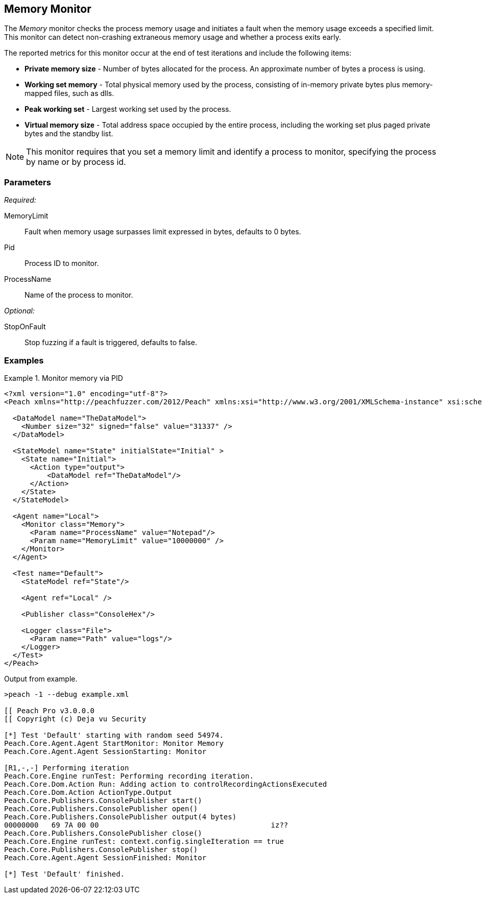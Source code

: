 <<<
[[Monitors_MemoryMonitor]]
== Memory Monitor

The _Memory_ monitor checks the process memory usage and initiates a fault when the memory 
usage exceeds a specified limit.  This monitor can detect non-crashing extraneous memory 
usage and whether a process exits early.

The reported metrics for this monitor occur at the end of test iterations and include the following items:

* *Private memory size* - Number of bytes allocated for the process. An approximate number of 
bytes a process is using. 
* *Working set memory* - Total physical memory used by the process, consisting of in-memory private 
bytes plus memory-mapped files, such as dlls.
* *Peak working set* - Largest working set used by the process.
* *Virtual memory size* - Total address space occupied by the entire process, including the working 
set plus paged private bytes and the standby list.

NOTE: This monitor requires that you set a memory limit and identify a process to monitor, 
specifying the process by name or by process id.

=== Parameters

_Required:_

MemoryLimit:: Fault when memory usage surpasses limit expressed in bytes, defaults to 0 bytes.
Pid:: Process ID to monitor.
ProcessName:: Name of the process to monitor.


_Optional:_

StopOnFault:: Stop fuzzing if a fault is triggered, defaults to false.

=== Examples

ifdef::peachug[]

.Monitor memory usage of Notepad
====================

This parameter example is from a setup that monitors memory usage of Notepad. It generates a 
fault on the test iteration.

[cols="2,4" options="header",halign="center"] 
|==========================================================
|Parameter    |Value
|MemoryLimit  |10000000
|ProcessName  |Notepad
|==========================================================
====================

endif::peachug[]


ifndef::peachug[]

.Monitor memory via PID
========================
[source,xml]
----
<?xml version="1.0" encoding="utf-8"?>
<Peach xmlns="http://peachfuzzer.com/2012/Peach" xmlns:xsi="http://www.w3.org/2001/XMLSchema-instance" xsi:schemaLocation="http://peachfuzzer.com/2012/Peach ../peach.xsd">

  <DataModel name="TheDataModel">
    <Number size="32" signed="false" value="31337" />
  </DataModel>

  <StateModel name="State" initialState="Initial" >
    <State name="Initial">
      <Action type="output">
          <DataModel ref="TheDataModel"/>
      </Action>
    </State>
  </StateModel>

  <Agent name="Local">
    <Monitor class="Memory">
      <Param name="ProcessName" value="Notepad"/>
      <Param name="MemoryLimit" value="10000000" />
    </Monitor>
  </Agent>

  <Test name="Default">
    <StateModel ref="State"/>

    <Agent ref="Local" />

    <Publisher class="ConsoleHex"/>

    <Logger class="File">
      <Param name="Path" value="logs"/>
    </Logger>
  </Test>
</Peach>
----

Output from example.

----
>peach -1 --debug example.xml

[[ Peach Pro v3.0.0.0
[[ Copyright (c) Deja vu Security

[*] Test 'Default' starting with random seed 54974.
Peach.Core.Agent.Agent StartMonitor: Monitor Memory
Peach.Core.Agent.Agent SessionStarting: Monitor

[R1,-,-] Performing iteration
Peach.Core.Engine runTest: Performing recording iteration.
Peach.Core.Dom.Action Run: Adding action to controlRecordingActionsExecuted
Peach.Core.Dom.Action ActionType.Output
Peach.Core.Publishers.ConsolePublisher start()
Peach.Core.Publishers.ConsolePublisher open()
Peach.Core.Publishers.ConsolePublisher output(4 bytes)
00000000   69 7A 00 00                                        iz??
Peach.Core.Publishers.ConsolePublisher close()
Peach.Core.Engine runTest: context.config.singleIteration == true
Peach.Core.Publishers.ConsolePublisher stop()
Peach.Core.Agent.Agent SessionFinished: Monitor

[*] Test 'Default' finished.
----
========================

endif::peachug[]
